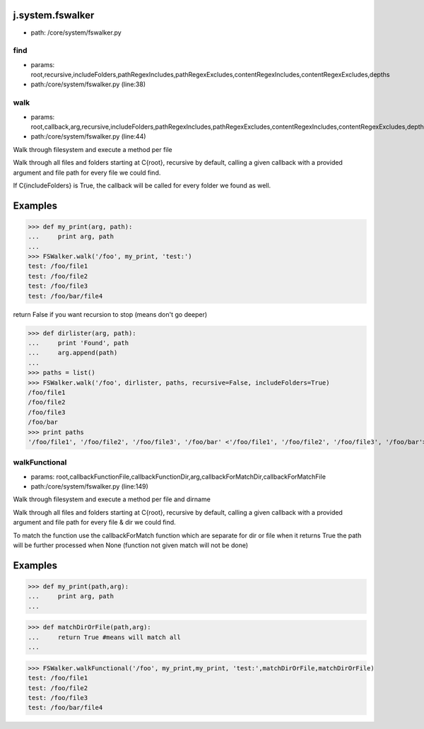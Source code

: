 
j.system.fswalker
=================


* path: /core/system/fswalker.py


find
----


* params: root,recursive,includeFolders,pathRegexIncludes,pathRegexExcludes,contentRegexIncludes,contentRegexExcludes,depths
* path:/core/system/fswalker.py (line:38)


walk
----


* params: root,callback,arg,recursive,includeFolders,pathRegexIncludes,pathRegexExcludes,contentRegexIncludes,contentRegexExcludes,depths,followlinks
* path:/core/system/fswalker.py (line:44)


Walk through filesystem and execute a method per file

Walk through all files and folders starting at C{root}, recursive by
default, calling a given callback with a provided argument and file
path for every file we could find.

If C{includeFolders} is True, the callback will be called for every
folder we found as well.

Examples
========
>>> def my_print(arg, path):
...     print arg, path
...
>>> FSWalker.walk('/foo', my_print, 'test:')
test: /foo/file1
test: /foo/file2
test: /foo/file3
test: /foo/bar/file4

return False if you want recursion to stop (means don't go deeper)

>>> def dirlister(arg, path):
...     print 'Found', path
...     arg.append(path)
...
>>> paths = list()
>>> FSWalker.walk('/foo', dirlister, paths, recursive=False, includeFolders=True)
/foo/file1
/foo/file2
/foo/file3
/foo/bar
>>> print paths
'/foo/file1', '/foo/file2', '/foo/file3', '/foo/bar' <'/foo/file1', '/foo/file2', '/foo/file3', '/foo/bar'>



walkFunctional
--------------


* params: root,callbackFunctionFile,callbackFunctionDir,arg,callbackForMatchDir,callbackForMatchFile
* path:/core/system/fswalker.py (line:149)


Walk through filesystem and execute a method per file and dirname

Walk through all files and folders starting at C{root}, recursive by
default, calling a given callback with a provided argument and file
path for every file & dir we could find.

To match the function use the callbackForMatch function which are separate for dir or file
when it returns True the path will be further processed
when None (function not given match will not be done)

Examples
========
>>> def my_print(path,arg):
...     print arg, path
...

>>> def matchDirOrFile(path,arg):
...     return True #means will match all
...

>>> FSWalker.walkFunctional('/foo', my_print,my_print, 'test:',matchDirOrFile,matchDirOrFile)
test: /foo/file1
test: /foo/file2
test: /foo/file3
test: /foo/bar/file4



